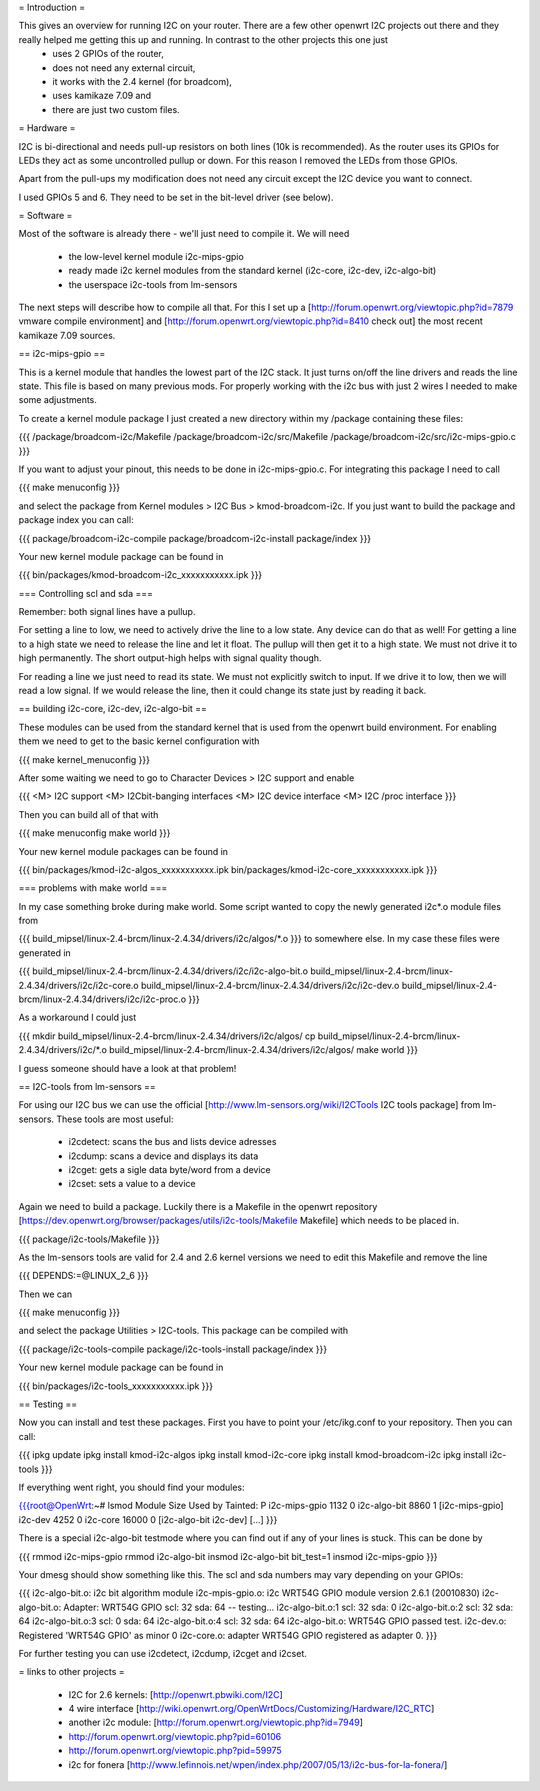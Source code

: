 = Introduction =

This gives an overview for running I2C on your router. There are a few other openwrt I2C projects out there and they really helped me getting this up and running. In contrast to the other projects this one just 
  * uses 2 GPIOs of the router, 
  * does not need any external circuit,
  * it works with the 2.4 kernel (for broadcom), 
  * uses kamikaze 7.09 and 
  * there are just two custom files.


= Hardware =

I2C is bi-directional and needs pull-up resistors on both lines (10k is recommended). As the router uses its GPIOs for LEDs they act as some uncontrolled pullup or down. For this reason I removed the LEDs from those GPIOs.

Apart from the pull-ups my modification does not need any circuit except the I2C device you want to connect.

I used GPIOs 5 and 6. They need to be set in the bit-level driver (see below).

= Software =

Most of the software is already there - we'll just need to compile it. We will need

  * the low-level kernel module i2c-mips-gpio
  * ready made i2c kernel modules from the standard kernel (i2c-core, i2c-dev, i2c-algo-bit)
  * the userspace i2c-tools from lm-sensors

The next steps will describe how to compile all that. For this I set up a [http://forum.openwrt.org/viewtopic.php?id=7879 vmware compile environment] and [http://forum.openwrt.org/viewtopic.php?id=8410 check out] the most recent kamikaze 7.09 sources.


== i2c-mips-gpio ==

This is a kernel module that handles the lowest part of the I2C stack. It just turns on/off the line drivers and reads the line state. This file is based on many previous mods. For properly working with the i2c bus with just 2 wires I needed to make some adjustments.

To create a kernel module package I just created a new directory within my /package containing these files:

{{{
/package/broadcom-i2c/Makefile
/package/broadcom-i2c/src/Makefile
/package/broadcom-i2c/src/i2c-mips-gpio.c
}}}

If you want to adjust your pinout, this needs to be done in i2c-mips-gpio.c. For integrating this package I need to call

{{{
make menuconfig 
}}}

and select the package from Kernel modules > I2C Bus > kmod-broadcom-i2c. 
If you just want to build the package and package index you can call:

{{{
package/broadcom-i2c-compile
package/broadcom-i2c-install
package/index
}}}

Your new kernel module package can be found in 

{{{
bin/packages/kmod-broadcom-i2c_xxxxxxxxxxx.ipk
}}}


=== Controlling scl and sda ===

Remember: both signal lines have a pullup.

For setting a line to low, we need to actively drive the line to a low state. Any device can do that as well!
For getting a line to a high state we need to release the line and let it float. The pullup will then get it to a high state. We must not drive it to high permanently. The short output-high helps with signal quality though.

For reading a line we just need to read its state. We must not explicitly switch to input. If we drive it to low, then we will read a low signal. If we would release the line, then it could change its state just by reading it back.




== building i2c-core, i2c-dev, i2c-algo-bit ==

These modules can be used from the standard kernel that is used from the openwrt build environment. For enabling them we need to get to the basic kernel configuration with

{{{
make kernel_menuconfig
}}}

After some waiting we need to go to Character Devices > I2C support and enable

{{{
<M> I2C support
<M> I2Cbit-banging interfaces
<M> I2C device interface
<M> I2C /proc interface
}}}

Then you can build all of that with

{{{
make menuconfig
make world
}}}


Your new kernel module packages can be found in 

{{{
bin/packages/kmod-i2c-algos_xxxxxxxxxxx.ipk
bin/packages/kmod-i2c-core_xxxxxxxxxxx.ipk
}}}

=== problems with make world ===

In my case something broke during make world. Some script wanted to copy the newly generated i2c*.o module files from

{{{
build_mipsel/linux-2.4-brcm/linux-2.4.34/drivers/i2c/algos/*.o
}}}
to somewhere else. In my case these files were generated in 

{{{
build_mipsel/linux-2.4-brcm/linux-2.4.34/drivers/i2c/i2c-algo-bit.o
build_mipsel/linux-2.4-brcm/linux-2.4.34/drivers/i2c/i2c-core.o
build_mipsel/linux-2.4-brcm/linux-2.4.34/drivers/i2c/i2c-dev.o
build_mipsel/linux-2.4-brcm/linux-2.4.34/drivers/i2c/i2c-proc.o
}}}

As a workaround I could just

{{{
mkdir build_mipsel/linux-2.4-brcm/linux-2.4.34/drivers/i2c/algos/
cp build_mipsel/linux-2.4-brcm/linux-2.4.34/drivers/i2c/*.o build_mipsel/linux-2.4-brcm/linux-2.4.34/drivers/i2c/algos/
make world
}}}

I guess someone should have a look at that problem!




== I2C-tools from lm-sensors ==

For using our I2C bus we can use the official [http://www.lm-sensors.org/wiki/I2CTools I2C tools package] from lm-sensors. These tools are most useful:

  * i2cdetect: scans the bus and lists device adresses
  * i2cdump: scans a device and displays its data
  * i2cget: gets a sigle data byte/word from a device
  * i2cset: sets a value to a device


Again we need to build a package. Luckily there is a Makefile in the openwrt repository [https://dev.openwrt.org/browser/packages/utils/i2c-tools/Makefile Makefile] which needs to be placed in.

{{{
package/i2c-tools/Makefile
}}}

As the lm-sensors tools are valid for 2.4 and 2.6 kernel versions we need to edit this Makefile and remove the line 

{{{
DEPENDS:=@LINUX_2_6
}}}

Then we can 

{{{
make menuconfig
}}}

and select the package Utilities > I2C-tools. This package can be compiled with

{{{
package/i2c-tools-compile
package/i2c-tools-install
package/index
}}}

Your new kernel module package can be found in 

{{{
bin/packages/i2c-tools_xxxxxxxxxxx.ipk
}}}


== Testing ==

Now you can install and test these packages. First you have to point your /etc/ikg.conf to your repository. Then you can call:

{{{
ipkg update
ipkg install kmod-i2c-algos
ipkg install kmod-i2c-core
ipkg install kmod-broadcom-i2c
ipkg install i2c-tools
}}}


If everything went right, you should find your modules:

{{{root@OpenWrt:~# lsmod
Module                  Size  Used by    Tainted: P
i2c-mips-gpio           1132   0
i2c-algo-bit            8860   1 [i2c-mips-gpio]
i2c-dev                 4252   0
i2c-core               16000   0 [i2c-algo-bit i2c-dev]
[...]
}}}


There is a special i2c-algo-bit testmode where you can find out if any of your lines is stuck. This can be done by

{{{
rmmod i2c-mips-gpio
rmmod i2c-algo-bit
insmod i2c-algo-bit bit_test=1
insmod i2c-mips-gpio
}}}

Your dmesg should show something like this. The scl and sda numbers may vary depending on your GPIOs:

{{{
i2c-algo-bit.o: i2c bit algorithm module
i2c-mpis-gpio.o: i2c WRT54G GPIO module version 2.6.1 (20010830)
i2c-algo-bit.o: Adapter: WRT54G GPIO scl: 32  sda: 64 -- testing...
i2c-algo-bit.o:1 scl: 32  sda: 0
i2c-algo-bit.o:2 scl: 32  sda: 64
i2c-algo-bit.o:3 scl: 0  sda: 64
i2c-algo-bit.o:4 scl: 32  sda: 64
i2c-algo-bit.o: WRT54G GPIO passed test.
i2c-dev.o: Registered 'WRT54G GPIO' as minor 0
i2c-core.o: adapter WRT54G GPIO registered as adapter 0.
}}}


For further testing you can use i2cdetect, i2cdump, i2cget and i2cset.


= links to other projects =

  * I2C for 2.6 kernels: [http://openwrt.pbwiki.com/I2C]
  * 4 wire interface [http://wiki.openwrt.org/OpenWrtDocs/Customizing/Hardware/I2C_RTC]
  * another i2c module: [http://forum.openwrt.org/viewtopic.php?id=7949]
  * http://forum.openwrt.org/viewtopic.php?pid=60106
  * http://forum.openwrt.org/viewtopic.php?pid=59975
  * i2c for fonera [http://www.lefinnois.net/wpen/index.php/2007/05/13/i2c-bus-for-la-fonera/]
